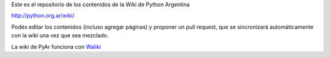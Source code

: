 Este es el repositorio de los contenidos de la Wiki de Python Argentina

| http://python.org.ar/wiki/

Podés editar los contenidos (incluso agregar páginas) y proponer un pull request, que se 
sincronizará automáticamente con la wiki una vez que sea mezclado. 

La wiki de PyAr funciona con Waliki_


.. _Waliki: https://github.com/mgaitan/waliki
  
